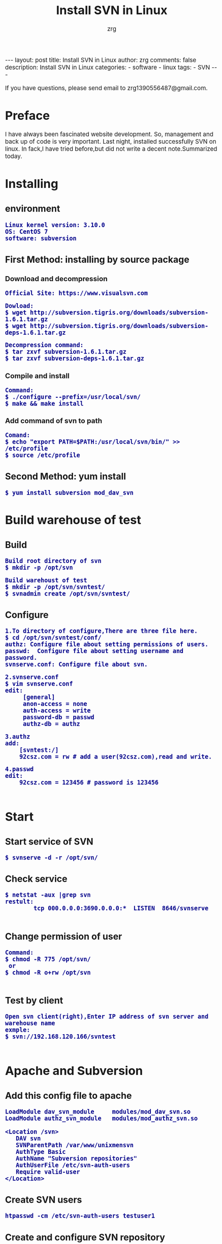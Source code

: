 #+TITLE:     Install SVN in Linux
#+AUTHOR:    zrg
#+EMAIL:     zrg1390556487@gmail.com
#+LANGUAGE:  cn
#+OPTIONS:   H:3 num:nil toc:nil \n:nil @:t ::t |:t ^:nil -:t f:t *:t <:t
#+OPTIONS:   TeX:t LaTeX:t skip:nil d:nil todo:t pri:nil tags:not-in-toc
#+INFOJS_OPT: view:plain toc:t ltoc:t mouse:underline buttons:0 path:http://cs3.swfc.edu.cn/~20121156044/.org-info.js />
#+HTML_HEAD: <link rel="stylesheet" type="text/css" href="http://cs3.swfu.edu.cn/~20121156044/.org-manual.css" />
#+EXPORT_SELECT_TAGS: export
#+HTML_HEAD_EXTRA: <style>body {font-size:14pt} code {font-weight:bold;font-size:100%; color:darkblue}</style>
#+EXPORT_EXCLUDE_TAGS: noexport
#+LINK_UP:   
#+LINK_HOME: 
#+XSLT: 

#+BEGIN_EXPORT html
---
layout: post
title: Install SVN in Linux
author: zrg
comments: false
description: Install SVN in Linux 
categories:
- software
- linux
tags:
- SVN
---
#+END_EXPORT

# (setq org-export-html-use-infojs nil)
If you have questions, please send email to zrg1390556487@gmail.com.
# (setq org-export-html-style nil)

* Preface
  I have always been fascinated website development. So, management and back up of code is very important. Last night, installed successfully SVN on linux. In fack,I have tried before,but did not write a decent note.Summarized today.
* Installing
** environment
   : Linux kernel version: 3.10.0 
   : OS: CentOS 7
   : software: subversion
** First Method: installing by source package
*** Download and decompression
    : Official Site: https://www.visualsvn.com
    
    : Dowload:
    : $ wget http://subversion.tigris.org/downloads/subversion-1.6.1.tar.gz
    : $ wget http://subversion.tigris.org/downloads/subversion-deps-1.6.1.tar.gz
    
    : Decompression command:
    : $ tar zxvf subversion-1.6.1.tar.gz
    : $ tar zxvf subversion-deps-1.6.1.tar.gz
*** Compile and install
    : Command:
    : $ ./configure --prefix=/usr/local/svn/
    : $ make && make install
*** Add command of svn to path
    : Comand:
    : $ echo "export PATH=$PATH:/usr/local/svn/bin/" >> /etc/profile
    : $ source /etc/profile
** Second Method: yum install
   : $ yum install subversion mod_dav_svn
* Build warehouse of test
** Build
   : Build root directory of svn
   : $ mkdir -p /opt/svn

   : Build warehoust of test
   : $ mkdir -p /opt/svn/svntest/
   : $ svnadmin create /opt/svn/svntest/
** Configure
   : 1.To directory of configure,There are three file here.
   : $ cd /opt/svn/svntest/conf/
   : authz: Configure file about setting permissions of users.
   : passwd:  Configure file about setting username and password.
   : svnserve.conf: Configure file about svn.
   
   : 2.svnserve.conf
   : $ vim svnserve.conf
   : edit:
   :      [general]
   :      anon-access = none
   :      auth-access = write
   :      password-db = passwd
   :      authz-db = authz
   
   : 3.authz
   : add:
   :     [svntest:/]
   :     92csz.com = rw # add a user(92csz.com),read and write.
   
   : 4.passwd
   : edit:
   :     92csz.com = 123456 # password is 123456
   : 
* Start
** Start service of SVN
   : $ svnserve -d -r /opt/svn/
** Check service
   : $ netstat -aux |grep svn
   : restult:
   :         tcp 000.0.0.0:3690.0.0.0:*  LISTEN  8646/svnserve
   : 
** Change permission of user
   : Command:
   : $ chmod -R 775 /opt/svn/
   :  or
   : $ chmod -R o+rw /opt/svn
   :
** Test by client
   : Open svn client(right),Enter IP address of svn server and warehouse name
   : exmple:
   : $ svn://192.168.120.166/svntest
   : 
* Apache and Subversion
** Add this config file to apache
   #+BEGIN_SRC emacs_lisp
LoadModule dav_svn_module     modules/mod_dav_svn.so
LoadModule authz_svn_module   modules/mod_authz_svn.so

<Location /svn>
   DAV svn
   SVNParentPath /var/www/unixmensvn
   AuthType Basic
   AuthName "Subversion repositories"
   AuthUserFile /etc/svn-auth-users
   Require valid-user
</Location>
   #+END_SRC
** Create SVN users
   : htpasswd -cm /etc/svn-auth-users testuser1
** Create and configure SVN repository
   : mkdir /var/www/unixmensvn
   : cd  /var/www/unixmensvn
   : svnadmin create repo
   : chown -R apache.apache repo
   : 
   : # If you still have issues with SELinux Security please apply this: 
   : chcon -R -t httpd_sys_content_t /var/www/unixmensvn/repo
   : chcon -R -t httpd_sys_rw_content_t /var/www/unixmensvn/repo
** You can open the http and https on the file with thi way
   : firewall-cmd --permanent --zone=public --add-service=http
   : firewall-cmd --permanent --zone=public --add-service=https
   : firewall-cmd --reload
** Make trunk, branches and tags structure under repo
   : mkdir -p /tmp/svn-structure-template/{trunk,branches,tags}
   : 
   : svn import -m "Initial repository" /tmp/svn-structure-template   file:///var/www/unixmensvn/repo/
   : Adding         /tmp/svn-structure-template/branches
   : Adding         /tmp/svn-structure-template/tags
   : Adding         /tmp/svn-structure-template/trunk
   Committed revision 1.

   Done!
* Question
** Problem 1
   : 1.svn: Can’t open file ‘***/txn-current-lock’: Permission denied
   : Solve:
   :       Severth(Vew 7th section).
** Problem 2
   : 2.Happen "authorization failed" error client
   : Solve:
   :       Check configure.
   : ### Evey establishment of a lirary need to be configured.This is very important.
** Problem 3
   : 3.When committing,error:
   :          post commit FS processing had error:
   :          "sqlite:attempt to write a readonly database"
   : Solve:
   :       into /opt/svn/wp-job/db , there is a file "rep-cache.db"
   : chown -R zrg.zrggroup rep-cache.db
